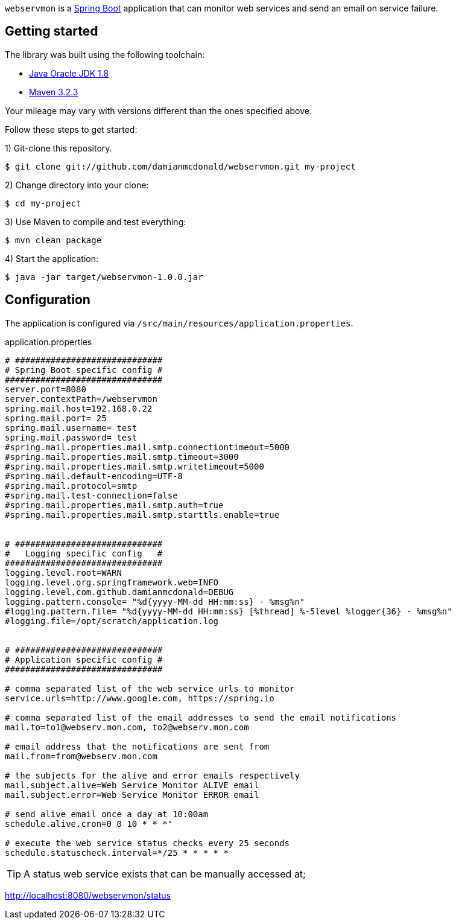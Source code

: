 :source-highlighter: coderay
:data-uri:

`webservmon` is a https://projects.spring.io/spring-boot/[Spring Boot] application that can monitor web services and send an email on service failure.

== Getting started

The library was built using the following toolchain:

* http://www.oracle.com/technetwork/java/javase/downloads/index.html[Java Oracle JDK 1.8]
* https://maven.apache.org/download.cgi[Maven 3.2.3]

Your mileage may vary with versions different than the ones specified above.

Follow these steps to get started:

1) Git-clone this repository.

----
$ git clone git://github.com/damianmcdonald/webservmon.git my-project
----

2) Change directory into your clone:

----
$ cd my-project
----
    
3) Use Maven to compile and test everything:

----
$ mvn clean package
----

4) Start the application:

----
$ java -jar target/webservmon-1.0.0.jar
----

== Configuration

The application is configured via `/src/main/resources/application.properties`.

.application.properties
[source,SQL]
----
# #############################
# Spring Boot specific config #
###############################
server.port=8080
server.contextPath=/webservmon
spring.mail.host=192.168.0.22
spring.mail.port= 25
spring.mail.username= test
spring.mail.password= test
#spring.mail.properties.mail.smtp.connectiontimeout=5000
#spring.mail.properties.mail.smtp.timeout=3000
#spring.mail.properties.mail.smtp.writetimeout=5000
#spring.mail.default-encoding=UTF-8
#spring.mail.protocol=smtp
#spring.mail.test-connection=false
#spring.mail.properties.mail.smtp.auth=true
#spring.mail.properties.mail.smtp.starttls.enable=true


# #############################
#   Logging specific config   #
###############################
logging.level.root=WARN
logging.level.org.springframework.web=INFO
logging.level.com.github.damianmcdonald=DEBUG
logging.pattern.console= "%d{yyyy-MM-dd HH:mm:ss} - %msg%n"
#logging.pattern.file= "%d{yyyy-MM-dd HH:mm:ss} [%thread] %-5level %logger{36} - %msg%n"
#logging.file=/opt/scratch/application.log


# #############################
# Application specific config #
###############################

# comma separated list of the web service urls to monitor
service.urls=http://www.google.com, https://spring.io

# comma separated list of the email addresses to send the email notifications
mail.to=to1@webserv.mon.com, to2@webserv.mon.com

# email address that the notifications are sent from
mail.from=from@webserv.mon.com

# the subjects for the alive and error emails respectively
mail.subject.alive=Web Service Monitor ALIVE email
mail.subject.error=Web Service Monitor ERROR email

# send alive email once a day at 10:00am
schedule.alive.cron=0 0 10 * * *"

# execute the web service status checks every 25 seconds
schedule.statuscheck.interval=*/25 * * * * *
----

TIP: A status web service exists that can be manually accessed at; 

http://localhost:8080/webservmon/status


